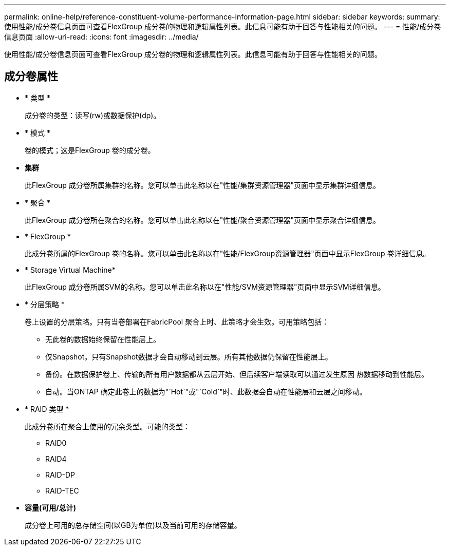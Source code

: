 ---
permalink: online-help/reference-constituent-volume-performance-information-page.html 
sidebar: sidebar 
keywords:  
summary: 使用性能/成分卷信息页面可查看FlexGroup 成分卷的物理和逻辑属性列表。此信息可能有助于回答与性能相关的问题。 
---
= 性能/成分卷信息页面
:allow-uri-read: 
:icons: font
:imagesdir: ../media/


[role="lead"]
使用性能/成分卷信息页面可查看FlexGroup 成分卷的物理和逻辑属性列表。此信息可能有助于回答与性能相关的问题。



== 成分卷属性

* * 类型 *
+
成分卷的类型：读写(rw)或数据保护(dp)。

* * 模式 *
+
卷的模式；这是FlexGroup 卷的成分卷。

* *集群*
+
此FlexGroup 成分卷所属集群的名称。您可以单击此名称以在"性能/集群资源管理器"页面中显示集群详细信息。

* * 聚合 *
+
此FlexGroup 成分卷所在聚合的名称。您可以单击此名称以在"性能/聚合资源管理器"页面中显示聚合详细信息。

* * FlexGroup *
+
此成分卷所属的FlexGroup 卷的名称。您可以单击此名称以在"性能/FlexGroup资源管理器"页面中显示FlexGroup 卷详细信息。

* * Storage Virtual Machine*
+
此FlexGroup 成分卷所属SVM的名称。您可以单击此名称以在"性能/SVM资源管理器"页面中显示SVM详细信息。

* * 分层策略 *
+
卷上设置的分层策略。只有当卷部署在FabricPool 聚合上时、此策略才会生效。可用策略包括：

+
** 无此卷的数据始终保留在性能层上。
** 仅Snapshot。只有Snapshot数据才会自动移动到云层。所有其他数据仍保留在性能层上。
** 备份。在数据保护卷上、传输的所有用户数据都从云层开始、但后续客户端读取可以通过发生原因 热数据移动到性能层。
** 自动。当ONTAP 确定此卷上的数据为"`Hot`"或"`Cold`"时、此数据会自动在性能层和云层之间移动。


* * RAID 类型 *
+
此成分卷所在聚合上使用的冗余类型。可能的类型：

+
** RAID0
** RAID4
** RAID-DP
** RAID-TEC


* *容量(可用/总计)*
+
成分卷上可用的总存储空间(以GB为单位)以及当前可用的存储容量。



